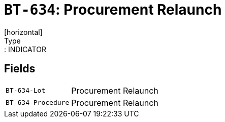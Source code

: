 = `BT-634`: Procurement Relaunch
[horizontal]
Type:: INDICATOR
== Fields
[horizontal]
  `BT-634-Lot`:: Procurement Relaunch
  `BT-634-Procedure`:: Procurement Relaunch
